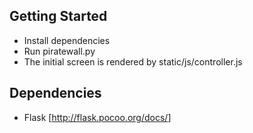 ** Getting Started
- Install dependencies
- Run piratewall.py
- The initial screen is rendered by static/js/controller.js
** Dependencies
- Flask [http://flask.pocoo.org/docs/]
